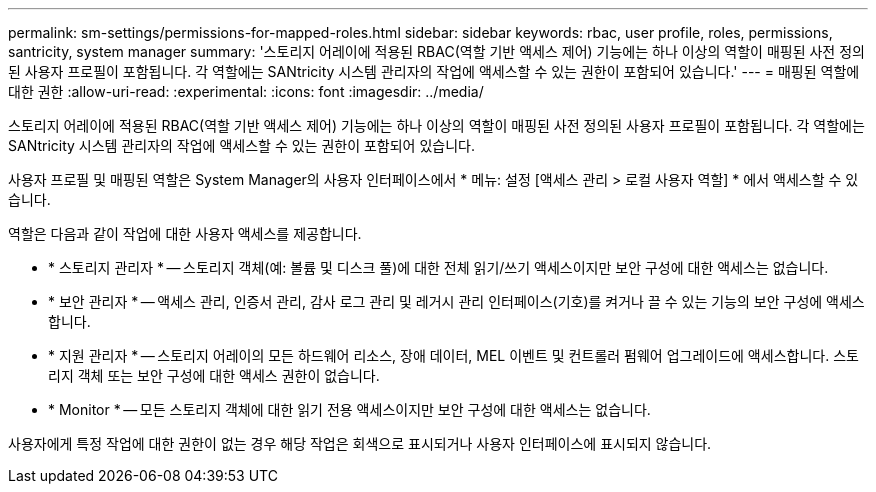 ---
permalink: sm-settings/permissions-for-mapped-roles.html 
sidebar: sidebar 
keywords: rbac, user profile, roles, permissions, santricity, system manager 
summary: '스토리지 어레이에 적용된 RBAC(역할 기반 액세스 제어) 기능에는 하나 이상의 역할이 매핑된 사전 정의된 사용자 프로필이 포함됩니다. 각 역할에는 SANtricity 시스템 관리자의 작업에 액세스할 수 있는 권한이 포함되어 있습니다.' 
---
= 매핑된 역할에 대한 권한
:allow-uri-read: 
:experimental: 
:icons: font
:imagesdir: ../media/


[role="lead"]
스토리지 어레이에 적용된 RBAC(역할 기반 액세스 제어) 기능에는 하나 이상의 역할이 매핑된 사전 정의된 사용자 프로필이 포함됩니다. 각 역할에는 SANtricity 시스템 관리자의 작업에 액세스할 수 있는 권한이 포함되어 있습니다.

사용자 프로필 및 매핑된 역할은 System Manager의 사용자 인터페이스에서 * 메뉴: 설정 [액세스 관리 > 로컬 사용자 역할] * 에서 액세스할 수 있습니다.

역할은 다음과 같이 작업에 대한 사용자 액세스를 제공합니다.

* * 스토리지 관리자 * -- 스토리지 객체(예: 볼륨 및 디스크 풀)에 대한 전체 읽기/쓰기 액세스이지만 보안 구성에 대한 액세스는 없습니다.
* * 보안 관리자 * -- 액세스 관리, 인증서 관리, 감사 로그 관리 및 레거시 관리 인터페이스(기호)를 켜거나 끌 수 있는 기능의 보안 구성에 액세스합니다.
* * 지원 관리자 * -- 스토리지 어레이의 모든 하드웨어 리소스, 장애 데이터, MEL 이벤트 및 컨트롤러 펌웨어 업그레이드에 액세스합니다. 스토리지 객체 또는 보안 구성에 대한 액세스 권한이 없습니다.
* * Monitor * -- 모든 스토리지 객체에 대한 읽기 전용 액세스이지만 보안 구성에 대한 액세스는 없습니다.


사용자에게 특정 작업에 대한 권한이 없는 경우 해당 작업은 회색으로 표시되거나 사용자 인터페이스에 표시되지 않습니다.
